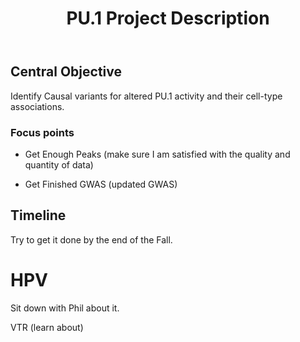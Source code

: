 #+title: PU.1 Project Description

** Central Objective

Identify Causal variants for altered PU.1 activity and their cell-type associations.

*** Focus points

- Get Enough Peaks (make sure I am satisfied with the quality and quantity of data)

- Get Finished GWAS (updated GWAS)


** Timeline

Try to get it done by the end of the Fall.

* HPV

Sit down with Phil about it.


VTR (learn about)
